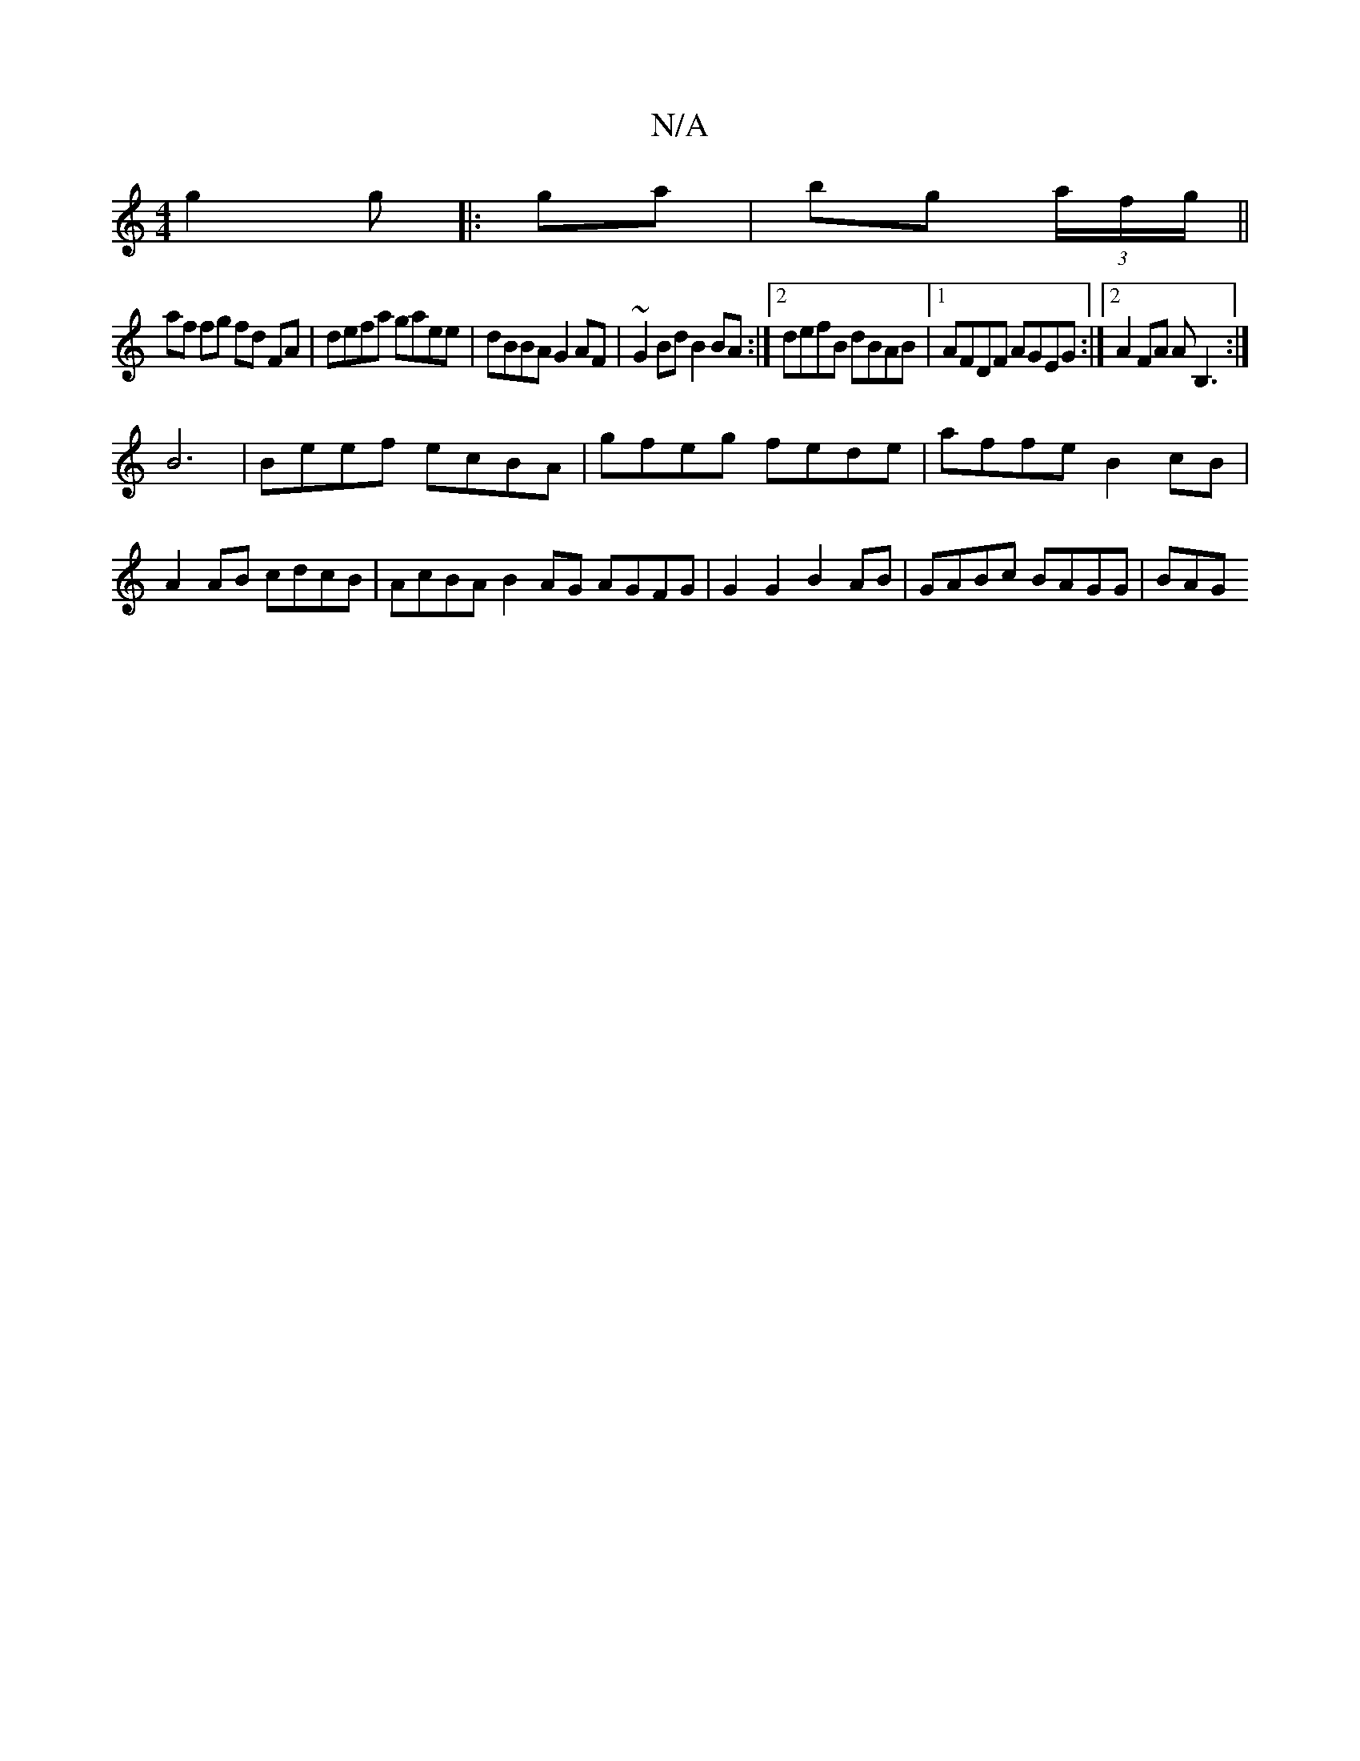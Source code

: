 X:1
T:N/A
M:4/4
R:N/A
K:Cmajor
 g2 g|: ga|bg (3a/f/g/||
af fg fd FA | defa gaee | dBBA G2 AF | ~G2 Bd B2 BA:|2 defB dBAB|1 AFDF AGEG:|2 A2 FA AB,3:|
B6|Beef ecBA|gfeg fede|affe B2cB|
A2AB cdcB|AcBA B2AG AGFG|G2G2 B2AB|GABc BAGG|BAG